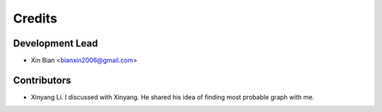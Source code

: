 =======
Credits
=======

Development Lead
----------------

* Xin Bian <bianxin2006@gmail.com>

Contributors
------------
* Xinyang Li. I discussed with Xinyang. He shared his idea of finding most probable graph with me.
